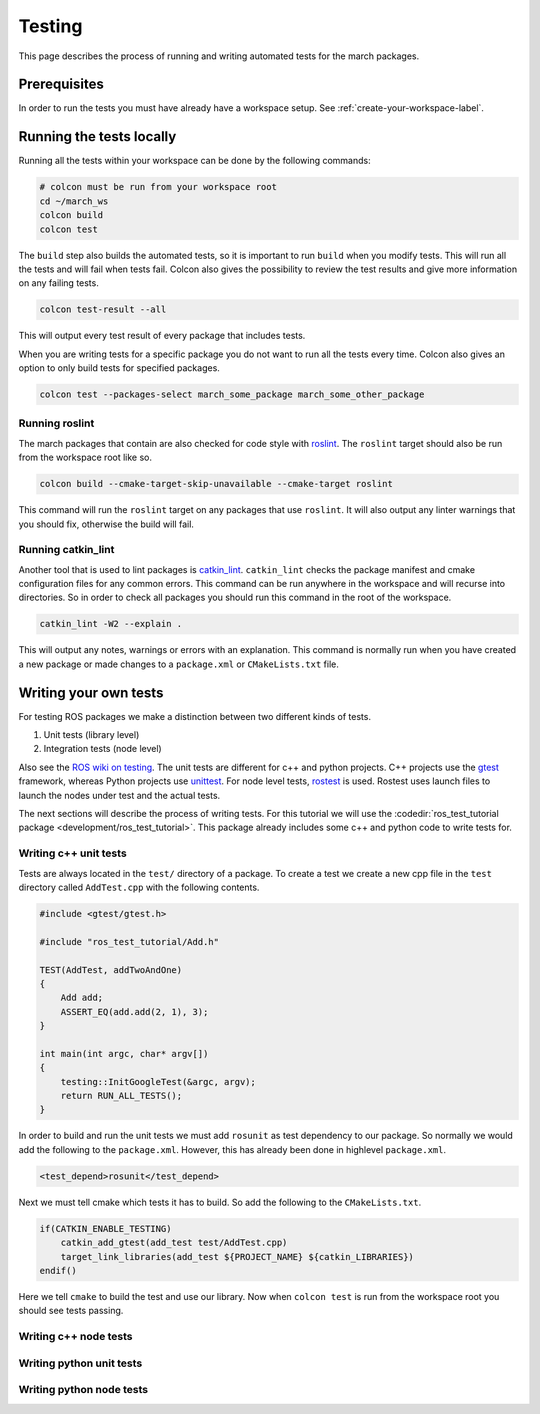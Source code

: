 Testing
=======
This page describes the process of running and writing automated tests for
the march packages.


Prerequisites
-------------
In order to run the tests you must have already have a workspace setup.
See :ref:`create-your-workspace-label`.


Running the tests locally
-------------------------
Running all the tests within your workspace can be done by the following commands:

.. code::

  # colcon must be run from your workspace root
  cd ~/march_ws
  colcon build
  colcon test

The ``build`` step also builds the automated tests, so it is important to run
``build`` when you modify tests. This will run all the tests and will fail when
tests fail. Colcon also gives the possibility to review the test results and
give more information on any failing tests.

.. code::

  colcon test-result --all

This will output every test result of every package that includes tests.

When you are writing tests for a specific package you do not want to run all
the tests every time. Colcon also gives an option to only build tests for
specified packages.

.. code::

  colcon test --packages-select march_some_package march_some_other_package

Running roslint
^^^^^^^^^^^^^^^
The march packages that contain are also checked for code style with
`roslint <https://wiki.ros.org/roslint>`_. The ``roslint`` target should also
be run from the workspace root like so.

.. code::

  colcon build --cmake-target-skip-unavailable --cmake-target roslint

This command will run the ``roslint`` target on any packages that use
``roslint``. It will also output any linter warnings that you should fix,
otherwise the build will fail.

Running catkin_lint
^^^^^^^^^^^^^^^^^^^
Another tool that is used to lint packages is `catkin_lint <https://github.com/fkie/catkin_lint>`_.
``catkin_lint`` checks the package manifest and cmake configuration files for
any common errors. This command can be run anywhere in the workspace and will recurse into directories.
So in order to check all packages you should run this command in the root of the workspace.

.. code::

  catkin_lint -W2 --explain .

This will output any notes, warnings or errors with an explanation. This
command is normally run when you have created a new package or made changes to
a ``package.xml`` or ``CMakeLists.txt`` file.

Writing your own tests
----------------------
For testing ROS packages we make a distinction between two different kinds of tests.

1. Unit tests (library level)
2. Integration tests (node level)

Also see the `ROS wiki on testing <https://wiki.ros.org/Quality/Tutorials/UnitTesting>`_.
The unit tests are different for c++ and python projects. C++ projects use the
`gtest <https://github.com/google/googletest>`_ framework, whereas Python projects use
`unittest <http://pythontesting.net/framework/unittest/unittest-introduction/>`_.
For node level tests, `rostest <https://wiki.ros.org/rostest>`_ is used.
Rostest uses launch files to launch the nodes under test and the actual tests.

The next sections will describe the process of writing tests. For this
tutorial we will use the :codedir:`ros_test_tutorial package <development/ros_test_tutorial>`.
This package already includes some c++ and python code to write tests for.

Writing c++ unit tests
^^^^^^^^^^^^^^^^^^^^^^
Tests are always located in the ``test/`` directory of a package. To create a
test we create a new cpp file in the ``test`` directory called ``AddTest.cpp``
with the following contents.

.. code::

    #include <gtest/gtest.h>

    #include "ros_test_tutorial/Add.h"

    TEST(AddTest, addTwoAndOne)
    {
        Add add;
        ASSERT_EQ(add.add(2, 1), 3);
    }

    int main(int argc, char* argv[])
    {
        testing::InitGoogleTest(&argc, argv);
        return RUN_ALL_TESTS();
    }

In order to build and run the unit tests we must add ``rosunit`` as test
dependency to our package. So normally we would add the following to the
``package.xml``. However, this has already been done in highlevel ``package.xml``.

.. code::

  <test_depend>rosunit</test_depend>

Next we must tell cmake which tests it has to build. So add the following to the ``CMakeLists.txt``.

.. code::

    if(CATKIN_ENABLE_TESTING)
        catkin_add_gtest(add_test test/AddTest.cpp)
        target_link_libraries(add_test ${PROJECT_NAME} ${catkin_LIBRARIES})
    endif()

Here we tell ``cmake`` to build the test and use our library. Now when
``colcon test`` is run from the workspace root you should see tests passing.

Writing c++ node tests
^^^^^^^^^^^^^^^^^^^^^^


Writing python unit tests
^^^^^^^^^^^^^^^^^^^^^^^^^


Writing python node tests
^^^^^^^^^^^^^^^^^^^^^^^^^

